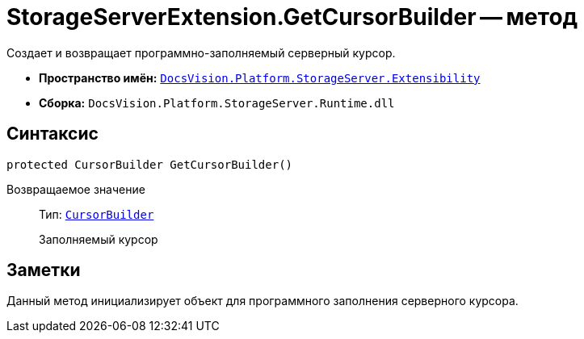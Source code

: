 = StorageServerExtension.GetCursorBuilder -- метод

Создает и возвращает программно-заполняемый серверный курсор.

* *Пространство имён:* `xref:api/DocsVision/Platform/StorageServer/Extensibility/Extensibility_NS.adoc[DocsVision.Platform.StorageServer.Extensibility]`
* *Сборка:* `DocsVision.Platform.StorageServer.Runtime.dll`

== Синтаксис

[source,csharp]
----
protected CursorBuilder GetCursorBuilder()
----

Возвращаемое значение::
Тип: `xref:api/DocsVision/Platform/StorageServer/Cursors/CursorBuilder_CL.adoc[CursorBuilder]`
+
Заполняемый курсор

== Заметки

Данный метод инициализирует объект для программного заполнения серверного курсора.

